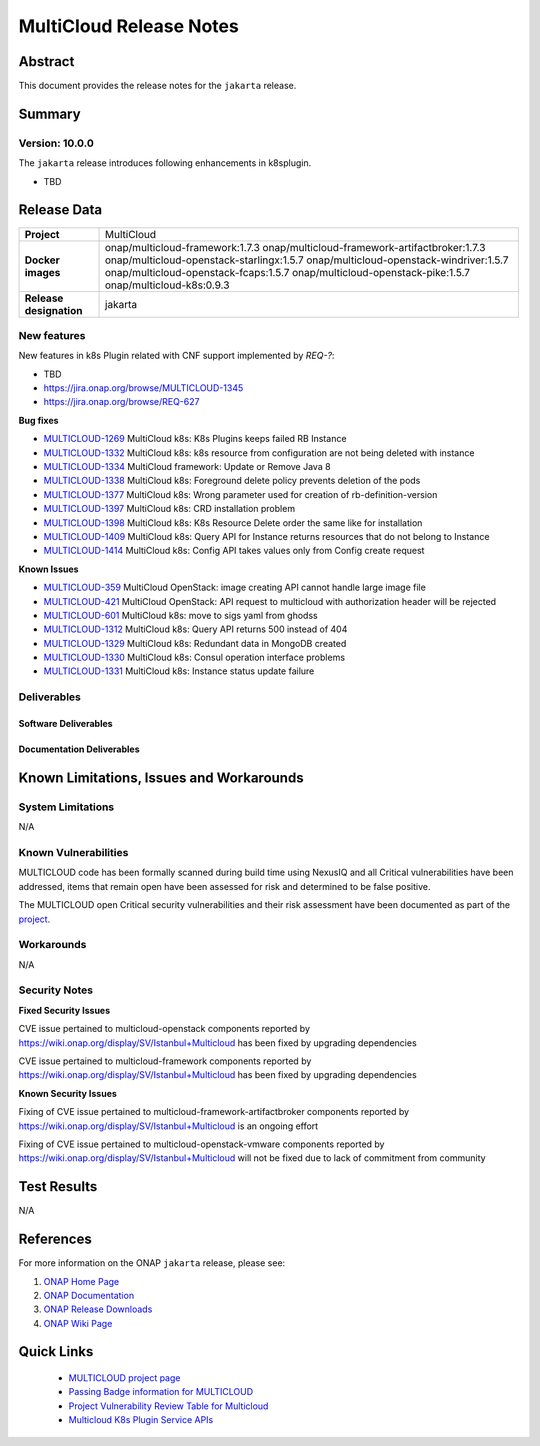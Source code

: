 .. This work is licensed under a Creative Commons Attribution 4.0
   International License.
.. http://creativecommons.org/licenses/by/4.0
.. (c) ONAP Project and its contributors
.. _release_notes:

************************
MultiCloud Release Notes
************************

Abstract
========

This document provides the release notes for the ``jakarta`` release.

Summary
=======


Version: 10.0.0
--------------

The ``jakarta`` release introduces following enhancements in k8splugin.

- TBD

Release Data
============

+---------------------------+-------------------------------------------------+
| **Project**               | MultiCloud                                      |
|                           |                                                 |
+---------------------------+-------------------------------------------------+
| **Docker images**         | onap/multicloud-framework:1.7.3                 |
|                           | onap/multicloud-framework-artifactbroker:1.7.3  |
|                           | onap/multicloud-openstack-starlingx:1.5.7       |
|                           | onap/multicloud-openstack-windriver:1.5.7       |
|                           | onap/multicloud-openstack-fcaps:1.5.7           |
|                           | onap/multicloud-openstack-pike:1.5.7            |
|                           | onap/multicloud-k8s:0.9.3                       |
+---------------------------+-------------------------------------------------+
| **Release designation**   | jakarta                                         |
|                           |                                                 |
+---------------------------+-------------------------------------------------+


New features
------------

New features in k8s Plugin related with CNF support implemented by *REQ-?*:

- TBD

- `<https://jira.onap.org/browse/MULTICLOUD-1345>`_
- `<https://jira.onap.org/browse/REQ-627>`_

**Bug fixes**

- `MULTICLOUD-1269 <https://jira.onap.org/browse/MULTICLOUD-1269>`_
  MultiCloud k8s: K8s Plugins keeps failed RB Instance

- `MULTICLOUD-1332 <https://jira.onap.org/browse/MULTICLOUD-1332>`_
  MultiCloud k8s: k8s resource from configuration are not being deleted with instance

- `MULTICLOUD-1334 <https://jira.onap.org/browse/MULTICLOUD-1334>`_
  MultiCloud framework: Update or Remove Java 8

- `MULTICLOUD-1338 <https://jira.onap.org/browse/MULTICLOUD-1338>`_
  MultiCloud k8s: Foreground delete policy prevents deletion of the pods

- `MULTICLOUD-1377 <https://jira.onap.org/browse/MULTICLOUD-1377>`_
  MultiCloud k8s: Wrong parameter used for creation of rb-definition-version

- `MULTICLOUD-1397 <https://jira.onap.org/browse/MULTICLOUD-1397>`_
  MultiCloud k8s: CRD installation problem

- `MULTICLOUD-1398 <https://jira.onap.org/browse/MULTICLOUD-1398>`_
  MultiCloud k8s: K8s Resource Delete order the same like for installation

- `MULTICLOUD-1409 <https://jira.onap.org/browse/MULTICLOUD-1409>`_
  MultiCloud k8s: Query API for Instance returns resources that do not belong to Instance

- `MULTICLOUD-1414 <https://jira.onap.org/browse/MULTICLOUD-1414>`_
  MultiCloud k8s: Config API takes values only from Config create request

**Known Issues**

- `MULTICLOUD-359 <https://jira.onap.org/browse/MULTICLOUD-359>`_
  MultiCloud OpenStack: image creating API cannot handle large image file

- `MULTICLOUD-421 <https://jira.onap.org/browse/MULTICLOUD-421>`_
  MultiCloud OpenStack: API request to multicloud with authorization header will be rejected

- `MULTICLOUD-601 <https://jira.onap.org/browse/MULTICLOUD-601>`_
  MultiCloud k8s: move to sigs yaml from ghodss

- `MULTICLOUD-1312 <https://jira.onap.org/browse/MULTICLOUD-1312>`_
  MultiCloud k8s: Query API returns 500 instead of 404

- `MULTICLOUD-1329 <https://jira.onap.org/browse/MULTICLOUD-1329>`_
  MultiCloud k8s: Redundant data in MongoDB created

- `MULTICLOUD-1330 <https://jira.onap.org/browse/MULTICLOUD-1330>`_
  MultiCloud k8s: Consul operation interface problems

- `MULTICLOUD-1331 <https://jira.onap.org/browse/MULTICLOUD-1331>`_
  MultiCloud k8s: Instance status update failure

Deliverables
------------

Software Deliverables
~~~~~~~~~~~~~~~~~~~~~


Documentation Deliverables
~~~~~~~~~~~~~~~~~~~~~~~~~~


Known Limitations, Issues and Workarounds
=========================================

System Limitations
------------------

N/A

Known Vulnerabilities
---------------------

MULTICLOUD code has been formally scanned during build time using NexusIQ and
all Critical vulnerabilities have been addressed, items that remain open have
been assessed for risk and determined to be false positive.

The MULTICLOUD open Critical security vulnerabilities and their risk
assessment have been documented as part of the
`project
<https://wiki.onap.org/display/SV/Istanbul+Multicloud>`_.

Workarounds
-----------

N/A

Security Notes
--------------

**Fixed Security Issues**

CVE issue pertained to multicloud-openstack components reported
by https://wiki.onap.org/display/SV/Istanbul+Multicloud
has been fixed by upgrading dependencies

CVE issue pertained to multicloud-framework components reported
by https://wiki.onap.org/display/SV/Istanbul+Multicloud
has been fixed by upgrading dependencies

**Known Security Issues**


Fixing of CVE issue pertained to multicloud-framework-artifactbroker components
reported by https://wiki.onap.org/display/SV/Istanbul+Multicloud
is an ongoing effort


Fixing of CVE issue pertained to multicloud-openstack-vmware components
reported by https://wiki.onap.org/display/SV/Istanbul+Multicloud
will not be fixed due to lack of commitment from community


Test Results
============

N/A

References
==========

For more information on the ONAP ``jakarta`` release, please see:

#. `ONAP Home Page`_
#. `ONAP Documentation`_
#. `ONAP Release Downloads`_
#. `ONAP Wiki Page`_


.. _`ONAP Home Page`: https://www.onap.org
.. _`ONAP Wiki Page`: https://wiki.onap.org
.. _`ONAP Documentation`: https://docs.onap.org
.. _`ONAP Release Downloads`: https://git.onap.org


Quick Links
===========

  - `MULTICLOUD project page <https://wiki.onap.org/pages/viewpage.action?pageId=6592841>`_

  - `Passing Badge information for MULTICLOUD <https://bestpractices.coreinfrastructure.org/en/projects/1706>`_

  - `Project Vulnerability Review Table for Multicloud <https://wiki.onap.org/display/SV/Istanbul+Multicloud>`_

  - `Multicloud K8s Plugin Service APIs <https://wiki.onap.org/display/DW/MultiCloud+K8s-Plugin-service+API's>`_
